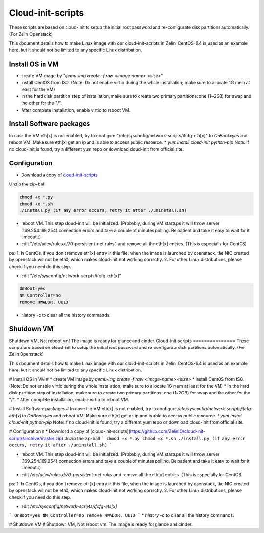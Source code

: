 ==================
Cloud-init-scripts
==================
These scripts are based on cloud-init to setup the initial root password and re-configurate disk partitions automatically. (For Zelin Openstack)

This document details how to make Linux image with our cloud-init-scripts in Zelin. CentOS-6.4 is used as an example here, but it should not be limited to any specific Linux distribution.

Install OS in VM
====================

* create VM image by "`qemu-img create -f raw <image-name> <size>`"  
* install CentOS from ISO. (Note: Do not enable virtio during the whole installation; make sure to allocate 1G mem at least for the VM)
* In the hard disk partition step of installation, make sure to create two primary partitions: one (1~2GB) for swap and the other for the "/". 
* After complete installation, enable virtio to reboot VM.

Install Software packages
=========================
In case the VM eth[x] is not enabled, try to configure "/etc/sysconfig/network-scripts/ifcfg-eth[x]" to `OnBoot=yes` and reboot VM. Make sure eth[x] get an ip and is able to access public resource. 
* `yum install cloud-init python-pip`
Note: If no cloud-init is found, try a different yum repo or download cloud-init from official site.

Configuration
=================
* Download a copy of `cloud-init-scripts <https://github.com/ZelinIO/cloud-init-scripts/archive/master.zip>`_
Unzip the zip-ball

.. sourcecode:: bash

    chmod +x *.py
    chmod +x *.sh
    ./install.py (if any error occurs, retry it after ./uninstall.sh)


* reboot VM. This step cloud-init will be initialized. (Probably, during VM startups it will throw server (169.254.169.254) connection errors and take a couple of minutes polling. Be patient and take it easy to wait for it timeout.:)  

* edit "/etc/udev/rules.d/70-persistent-net.rules" and remove all the eth[x] entries. (This is especially for CentOS)    

ps:   
1. In CentOs, if you don't remove eth[x] entry in this file, when the image is launched by openstack, the NIC created by openstack will not be eth0, which makes cloud-init not working correctly.   
2. For other Linux distributions, please check if you need do this step.

* edit "/etc/sysconfig/network-scripts/ifcfg-eth[x]"  

.. sourcecode:: bash

    OnBoot=yes
    NM_Controller=no
    remove HWADDR, UUID
   

* history -c to clear all the history commands.

Shutdown VM
===========
Shutdown VM, Not reboot vm!
The image is ready for glance and cinder. Cloud-init-scripts
===============
These scripts are based on cloud-init to setup the initial root password and re-configurate disk partitions automatically. (For Zelin Openstack)

This document details how to make Linux image with our cloud-init-scripts in Zelin. CentOS-6.4 is used as an example here, but it should not be limited to any specific Linux distribution.

# Install OS in VM #
* create VM image by `qemu-img create -f raw <image-name> <size>`  
* install CentOS from ISO. (Note: Do not enable virtio during the whole installation; make sure to allocate 1G mem at least for the VM)
* In the hard disk partition step of installation, make sure to create two primary partitions: one (1~2GB) for swap and the other for the "/". 
* After complete installation, enable virtio to reboot VM.

# Install Software packages #
In case the VM eth[x] is not enabled, try to configure `/etc/sysconfig/network-scripts/ifcfg-eth[x]` to `OnBoot=yes` and reboot VM. Make sure eth[x] get an ip and is able to access public resource. 
* `yum install cloud-init python-pip`
Note: If no cloud-init is found, try a different yum repo or download cloud-init from official site.

# Configuration #
* Download a copy of [cloud-init-scripts](https://github.com/ZelinIO/cloud-init-scripts/archive/master.zip)
Unzip the zip-ball
```
chmod +x *.py
chmod +x *.sh
./install.py (if any error occurs, retry it after ./uninstall.sh)
```

* reboot VM. This step cloud-init will be initialized. (Probably, during VM startups it will throw server (169.254.169.254) connection errors and take a couple of minutes polling. Be patient and take it easy to wait for it timeout.:)  

* edit `/etc/udev/rules.d/70-persistent-net.rules` and remove all the eth[x] entries. (This is especially for CentOS)    

ps:   
1. In CentOs, if you don't remove eth[x] entry in this file, when the image is launched by openstack, the NIC created by openstack will not be eth0, which makes cloud-init not working correctly.   
2. For other Linux distributions, please check if you need do this step.

* edit `/etc/sysconfig/network-scripts/ifcfg-eth[x]`
```
OnBoot=yes
NM_Controller=no
remove HWADDR, UUID
```
* `history -c` to clear all the history commands.

# Shutdown VM #
Shutdown VM, Not reboot vm!
The image is ready for glance and cinder. 
